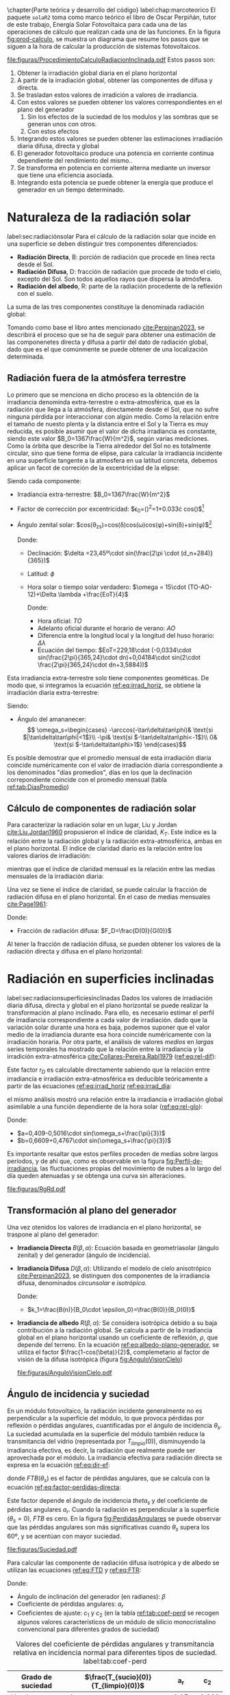 \chapter{Parte teórica y desarrollo del código}
label:chap:marcoteorico
El paquete =solaR2= toma como marco teórico el libro de Oscar Perpiñán, tutor de este trabajo, Energía Solar Fotovoltaica \cite{Perpinan2023} para cada una de las operaciones de cálculo que realizan cada una de las funciones.
En la figura [[fig:prod-calculo]], se muestra un diagrama que resume los pasos que se siguen a la hora de calcular la producción de sistemas fotovoltaicos.
#+CAPTION: Procedimiento de cálculo
#+NAME: fig:prod-calculo
#+ATTR_LATEX: :height 0.5\textheight :width 0.8\textwidth :options keepaspectratio
[[file:figuras/ProcedimientoCalculoRadiacionInclinada.pdf]]
Estos pasos son:
1. Obtener la irradiación global diaria en el plano horizontal
2. A partir de la irradiación global, obtener las componentes de difusa y directa.
3. Se trasladan estos valores de irradición a valores de irradiancia.
4. Con estos valores se pueden obtener los valores correspondientes en el plano del generador
   1. Sin los efectos de la suciedad de los modulos y las sombras que se generan unos con otros.
   2. Con estos efectos
5. Integrando estos valores se pueden obtener las estimaciones irradiación diaria difusa, directa y global
6. El generador fotovoltaico produce una potencia en corriente continua dependiente del rendimiento del mismo..
7. Se transforma en potencia en corriente alterna mediante un inversor que tiene una eficiencia asociada.
8. Integrando esta potencia se puede obtener la energía que produce el generador en un tiempo determinado.

* Naturaleza de la radiación solar
label:sec:radiaciónsolar
Para el cálculo de la radiación solar que incide en una superficie se deben distinguir tres componentes diferenciados:
- *Radiación Directa*, B\nomenclature[B]{\(B\)}{Radiación directa}: porción de radiación que procede en línea recta desde el Sol.
- *Radiación Difusa*, D\nomenclature[D]{\(D\)}{Radiación difusa}: fracción de radiación que procede de todo el cielo, excepto del Sol. Son todos aquellos rayos que dispersa la atmósfera.
- *Radiación del albedo*, R\nomenclature[R]{\(R\)}{Radiación del albedo}: parte de la radiación procedente de la reflexión con el suelo.
La suma de las tres componentes constituye la denominada radiación global: \nomenclature[G]{\(G\)}{Radiación global}
#+begin_export latex  
\begin{equation}
G = B + D + R
\label{eq:comp_rad}
\end{equation}
#+end_export
Tomando como base el libro antes mencionado [[cite:Perpinan2023]], se describirá el proceso que se ha de seguir para obtener una estimación de las componenetes directa y difusa a partir del dato de radiación global, dado que es el que comúnmente se puede obtener de una localización determinada.

** Radiación fuera de la atmósfera terrestre
Lo primero que se menciona en dicho proceso es la obtención de la irradiancia denominda extra-terrestre o extra-atmosférica, que es la radiación que llega a la atmósfera, directamente desde el Sol, que no sufre ninguna pérdida por interaccionar con algún medio. Como la relación entre el tamaño de nuesto plenta y la distancia entre el Sol y la Tierra es muy reducida, es posible asumir que el valor de dicha irradiancia es constante, siendo este valor $B_0=1367\frac{W}{m^2}$, según varias mediciones.
Como la órbita que describe la Tierra alrededor del Sol no es totalmente circular, sino que tiene forma de elipse, para calcular la irradiancia incidente en una superficie tangente a la atmosfera en ua latitud concreta, debemos aplicar un facot de correción de la excentricidad de la elipse:
#+begin_export latex
\begin{equation}
B_0(0)=B_0\epsilon_0cos\theta_{zs}
\label{eq:irrad_horiz}
\end{equation}
#+end_export
Siendo cada componente:
- Irradiancia extra-terrestre: $B_0=1367\frac{W}{m^2}$ \nomenclature[B0]{\(B_0\)}{Irradiancia extra-atmosférica o extra-terrestre}
- Factor de corrección por excentricidad: $\epsilon_0=(\frac{r_0}{r})^2=1+0.033\cdot cos(\frac{2\pi d_n}{365})$[fn:1] \nomenclature[epsilon0]{\(\epsilon_0\)}{Corrección debida a la excentricidad de la elipse de la trayectoria terrestre alrededor del sol}
- Ángulo zenital solar: $cos(\theta_{zs})=cos(\delta)cos(\omega)cos(\phi)+sin(\delta)+sin(\phi)$[fn:2] \nomenclature[thetazs]{\(\theta_{zs}\))}{Ángulo cenital solar}

  Donde:
  - Declinación: $\delta =23,45º\cdot sin(\frac{2\pi \cdot (d_n+284)}{365})$ \nomenclature[delta]{\(\delta\)}{Declinación}
  - Latitud: \(\phi\) \nomenclature[phi]{\(\phi\)}{Latitud}
  - Hora solar o tiempo solar verdadero: $\omega = 15\cdot (TO-AO-12)+\Delta \lambda +\frac{EoT}{4}$ \nomenclature[omega]{\(\omega\)}{Hora solar o tiempo solar verdadero}

    Donde:
    - Hora oficial: \(TO\) \nomenclature[TO]{\(TO\)}{Hora oficial}
    - Adelanto oficial durante el horario de verano: \(AO\) \nomenclature[AO]{\(AO\)}{Adelanto oficial durante el horario de verano}
    - Diferencia entre la longitud local y la longitud del huso horario: \(\Delta \lambda\) \nomenclature[deltalambda]{\(\Delta \lambda\)}{Diferencia entre la longitud local y la longitud del huso horario}
    - Ecuación del tiempo: $EoT=229,18\cdot (-0,0334\cdot sin(\frac{2\pi}{365,24}\cdot dn)+0,04184\cdot sin(2\cdot \frac{2\pi}{365,24}\cdot dn+3,5884))$ \nomenclature[EoT]{\(EoT\)}{Ecuación del tiempo}

Esta irradiancia extra-terrestre solo tiene componentes geométicas. De modo que, si integramos la ecuación [[ref:eq:irrad_horiz]], se obtiene la irradiación diaria extra-terrestre:
#+begin_export latex
\begin{equation}
B_{0d}(0)=-\frac{T}{\pi}B_0\epsilon_0(\omega_s sin\phi sin\delta + cos\phi cos\delta sin \omega_s)
\label{eq:irrad_dia}
\end{equation}
#+end_export
Siendo:
- Ángulo del amananecer: \nomenclature[omegas]{\(\omega_s\)}{Ángulo del amanecer}
  \[
  \omega_s=\begin{cases}
  -\arccos(-\tan\delta\tan\phi)& \text{si $|\tan\delta\tan\phi|<1$}\\
  -\pi& \text{si $-\tan\delta\tan\phi<-1$}\\
  0& \text{si $-\tan\delta\tan\phi>1$}
  \end{cases}\]

Es posible demostrar que el promedio mensual de esta irradiación diaria coincide numéricamente con el valor de irradiación diaria correspondiente a los denominados "días promedios", días en los que la declinación correpondiente coincide con el promedio mensual (tabla [[ref:tab:DiasPromedio]])
#+begin_export latex
\begin{center}
{\footnotesize }%
\begin{table}[h]
{\footnotesize \caption{Valor $d_{n}$ correspondiente a los doce días promedio.\label{tab:DiasPromedio}}
}{\footnotesize \par}

\centering{}{\footnotesize }\begin{tabular}{>{\centering}p{6mm}>{\centering}m{4mm}>{\centering}m{4mm}>{\centering}m{4mm}>{\centering}m{4mm}>{\centering}m{4mm}>{\centering}m{4mm}>{\centering}m{4mm}>{\centering}m{4mm}>{\centering}m{4mm}>{\centering}m{4mm}>{\centering}m{4mm}>{\centering}m{3mm}}
\toprule 
{\footnotesize Mes} & {\footnotesize Ene} & {\footnotesize Feb} & {\footnotesize Mar} & {\footnotesize Abr} & {\footnotesize May} & {\footnotesize Jun} & {\footnotesize Jul} & {\footnotesize Ago} & {\footnotesize Sep} & {\footnotesize Oct} & {\footnotesize Nov} & {\footnotesize Dic}\tabularnewline
\midrule
$d_{n}$ & {\footnotesize 17} & {\footnotesize 45} & {\footnotesize 74} & {\footnotesize 105} & {\footnotesize 135} & {\footnotesize 161} & {\footnotesize 199} & {\footnotesize 230} & {\footnotesize 261} & {\footnotesize 292} & {\footnotesize 322} & {\footnotesize 347}\tabularnewline
\bottomrule
\end{tabular}
\end{table}

\par\end{center}{\footnotesize \par}
#+end_export
 
** Cálculo de componentes de radiación solar
Para caracterizar la radiación solar en un lugar, Liu y Jordan [[cite:Liu.Jordan1960]] propusieron el índice de claridad, \(K_T\). Este índice es la relación entre la radiación global y la radiación extra-atmosférica, ambas en el plano horizontal. El índice de claridad diario es la relación entre los valores diarios de irradiación: \nomenclature[KT]{\(K_T\)}{Índice de claridad} \nomenclature[KTd]{\(K_{Td}\)}{Índice de claridad diario}
#+begin_export latex
\begin{equation}
K_{Td}=\frac{G_d(0)}{B_{0d}(0)}
\label{eq:ind-cla-dia}
\end{equation}
#+end_export 
mientras que el índice de claridad mensual es la relación entre las medias mensuales de la irradiación diaria: \nomenclature[KTm]{\(K_{Tm}\)}{Índice de claridad mensual}
#+begin_export latex
\begin{equation}
K_{Tm}=\frac{G_{d,m}(0)}{B_{0d,m}(0)}
\label{eq:ind-cla-men}
\end{equation}
#+end_export

Una vez se tiene el índice de claridad, se puede calcular la fracción de radiación difusa en el plano horizontal. En el caso de medias mensuales [[cite:Page1961]]:
#+begin_export latex
\begin{equation}
F_{Dm}=1-1,13\cdot K_{Tm}
\end{equation}
#+end_export
Donde:
- Fracción de radiación difusa: $F_D=\frac{D(0)}{G(0)}$ \nomenclature[FD]{\(F_D\)}{Fracción de difusa} \nomenclature[FDd]{\(F_{Dd}\)}{Fracción de difusa diaria} \nomenclature[FDm]{\(F_{Dm}\)}{Fracción de difusa mensual}

Al tener la fracción de radiación difusa, se pueden obtener los valores de la radiación directa y difusa en el plano horizontal:
#+begin_export latex
\begin{equation}
D_d(0)=F_D\cdot G_d(0)
\label{dif-rad}
\end{equation}
\begin{equation}
B_d(0)=G_d(0)-D_d(0)
\label{dir-rad}
\end{equation}
#+end_export

* Radiación en superficies inclinadas
label:sec:radiacionsuperficiesinclinadas
Dados los valores de irradiación diaria difusa, directa y global en el plano horizontal se puede realizar la transformación al plano inclinado. Para ello, es necesario estimar el perfil de irradiancia correspondiente a cada valor de irradiación. dado que la variación solar durante una hora es baja, podemos suponer que el valor medio de la irradiancia durante esa hora coincide numéricamente con la irradiación horaria. Por otra parte, el análisis de valores /medios/  en /largas/ series temporales ha mostrado que la relación entre la irradiancia y la irradición extra-atmosférica [[cite:Collares-Pereira.Rabl1979]] ([[ref:eq:rel-dif]]):
#+begin_export latex
\begin{equation}
r_D=\frac{D(0)}{D_d(0)}=\frac{B_0(0)}{B_{0d}(0)}
\label{eq:rel-dif}
\end{equation}
#+end_export
Este factor \(r_D\)\nomenclature[rD]{\(r_D\)}{Relación entre la irradiancia y la irradiación difusa en el plano horizontal} es calculable directamente sabiendo que la relación entre irradiancia e irradiación extra-atmosférica es deducible teóricamente a partir de las ecuaciones [[ref:eq:irrad_horiz]] [[ref:eq:irrad_dia]]:
#+begin_export latex
\begin{equation}
\frac{B_0(0)}{B_{0d}(0)}=\frac{\pi}{T}\cdot \frac{cos(\omega)-cos(\omega_s)}{\omega_s\cdot cos(\omega_s)-sin(\omega_s)}=r_D
\label{eq:rel-dif2}
\end{equation}
#+end_export
el mismo análisis mostró una relación entre la irradiancia e irradiación global asimilable a una función dependiente de la hora solar ([[ref:eq:rel-glo]]):
#+begin_export latex
\begin{equation}
r_G=\frac{G(0)}{G_d(0)}=r_D\cdot(a+b\cdot cos(w))
\label{eq:rel-glo}
\end{equation}
#+end_export
Donde:
- $a=0,409-0,5016\cdot sin(\omega_s+\frac{\pi}{3})$
- $b=0,6609+0,4767\cdot sin(\omega_s+\frac{\pi}{3})$

Es importante resaltar que estos perfiles proceden de medias sobre largos períodos, y de ahí que, como es observable en la figura [[fig:Perfil-de-irradiancia]], las fluctuaciones propias del movimiento de nubes a lo largo del día queden atenuadas y se obtenga una curva sin alteraciones.
#+NAME: fig:Perfil-de-irradiancia
#+CAPTION: Perfil de irradiancia difusa y global obtenido a partir del generador empírico de [[cite:Collares-Pereira.Rabl1979]] para valores de irradiancia tomadas cada 10 minutos
#+ATTR_LATEX: :height 0.5\textheight :width 0.8\textwidth :options keepaspectratio
[[file:figuras/RgRd.pdf]]

** Transformación al plano del generador
Una vez otenidos los valores de irradiancia en el plano horizontal, se traspone al plano del generador:
- *Irradiancia Directa* $B(\beta ,\alpha)$: Ecuación basada en geometríasolar (ángulo zenital) y del generador (ángulo de incidencia).
  #+begin_export latex
  \begin{equation}
  B(\beta ,\alpha)=B(0)\cdot \frac{max(0,cos(\theta_s))}{cos(\theta_{zs})}
  \label{eq:irradiancia-directa-plano-generador}
  \end{equation}
  #+end_export
- *Irradiancia Difusa* $D(\beta ,\alpha)$: Utilizando el modelo de cielo anisotrópico [[cite:Perpinan2023]], se distinguen dos componentes de la irradiancia difusa, denominados /circunsolar/ e /isotrópica/. \nomenclature[DI]{\(D^I\)}{Radiación difusa isotrópica} \nomenclature[DC]{\(D^C\)}{Radiación difusa circunsolar}
  #+begin_export latex
  \begin{equation}
  D(\beta ,\alpha)=D^I(\beta ,\alpha)+D^C(\beta ,\alpha)
  \end{equation}
  \begin{equation}
  D^I(\beta ,\alpha)=D(0)(1-k_1)\cdot \frac{1+cos(\beta)}{2}
  \end{equation}
  \begin{equation}
  D^C(\beta, \alpha)=D(0)\cdot k_1\cdot \frac{max(0,cos(\theta_s))}{cos(\theta_{zs})}
  \end{equation}
  #+end_export
  Donde:
  - $k_1=\frac{B(n)}{B_0\cdot \epsilon_0}=\frac{B(0)}{B_0(0)}$
- *Irradiancia de albedo* $R(\beta ,\alpha)$: Se considera isotrópica debido a su baja contribución a la radiación global. Se calcula a partir de la irradiancia global en el plano horizontal usando un coeficiente de reflexión, \(\rho\)\nomenclature[rho]{\(\rho\)}{Coeficiente de reflexión del terreno para la irradiancia de albedo}, que depende del terreno. En la ecuación [[ref:eq:albedo-plano-generador]], se utiliza el factor $\frac{1-cos(\beta)}{2}$, complemetario al factor de visión de la difusa isotrópica (figura [[fig:AnguloVisionCielo]])
  #+begin_export latex
  \begin{equation}
  R(\beta ,\alpha)=\rho \cdot G(0)\cdot \frac{1 - cos(\beta)}{2}
  \label{eq:albedo-plano-generador}
  \end{equation}
  #+end_export
  #+NAME: fig:AnguloVisionCielo
  #+CAPTION: Ángulo de visión del cielo
  #+ATTR_LATEX: :height 0.5\textheight :width 0.8\textwidth :options keepaspectratio
  [[file:figuras/AnguloVisionCielo.pdf]]

** Ángulo de incidencia y suciedad
En un módulo fotovoltaico, la radiación incidente generalmente no es perpendicular a la superficie del módulo, lo que provoca pérdidas por reflexión o pérdidas angulares, cuantificadas por el ángulo de incidencia \(\theta_s\)\nomenclature[thetas]{\(\theta_s\)}{Ángulo de incidencia o ángulo entre el vector solar y el vector director de una superficie}. La suciedad acumulada en la superficie del módulo también reduce la transmitancia del vidrio (representada por $T_{limpio}(0$)), disminuyendo la irradiancia efectiva, es decir, la radiación que realmente puede ser aprovechada por el módulo.
La irradiancia efectiva para radiación directa se expresa en la ecuación [[ref:eq:dir-ef]]:
#+begin_export latex
\begin{equation}
B_{ef}(\beta ,\alpha)=B(\beta ,\alpha)\cdot [\frac{T_{sucio}(0)}{T_{limpio}(0)}]\cdot (1-FTB(\theta_s))
\label{eq:dir-ef}
\end{equation}
#+end_export
donde $FTB(\theta_s)$ es el factor de pérdidas angulares, que se calcula con la ecuación [[ref:eq:factor-perdidas-directa]]: \nomenclature[FTB]{\(FT_B\)}{Factor de pérdidas angulares para irradiancia directa}\nomenclature[FTD]{\(FT_D\)}{Factor de pérdidas angulares para irradiancia difusa}\nomenclature[FTB]{\(FT_R\)}{Factor de pérdidas angulares para irradiancia de albedo}
#+begin_export latex
\begin{equation}
FTB(\theta_s)=\frac{exp(-\frac{cos(\theta_s)}{a_r})-exp(-\frac{1}{a_r})}{1-exp(-\frac{1}{a_r})}
\label{eq:factor-perdidas-directa}
\end{equation}
#+end_export
Este factor depende el ángulo de incidencia \(theta_s\) y del coeficiente de pérdidas angulares \(a_r\). Cuando la radiación es perpendicular a la superficie ($\theta_s=0$), \(FTB\) es cero. En la figura [[fig:PerdidasAngulares]] se puede observar que las pérdidas angulares son más significativas cuando \(\theta_s\) supera los 60º, y se acentúan con mayor suciedad.
#+NAME: fig:PerdidasAngulares
#+CAPTION: Pérdidas angulares de un módulo fotovoltaico para diferentes grados de suciedad en función del ángulo de incidencia.
#+ATTR_LATEX: :height 0.5\textheight :width 0.8\textwidth :options keepaspectratio 
[[file:figuras/Suciedad.pdf]]

Para calcular las componente de radiación difusa isotrópica y de albedo se utilizan las ecuaciones [[ref:eq:FTD]] y [[ref:eq:FTR]]:
#+begin_export latex
\begin{equation}
\text{FTD}(\beta) \approx exp[-\frac{1}{a_r}\cdot (c_1\cdot (sin\beta +\frac{\pi -\beta - sin\beta}{1+cos\beta})+c_2\cdot (sin\beta +\frac{\pi -\beta -sin\beta}{1+cos\beta})^2)]
\label{eq:FTD}
\end{equation}
#+end_export
#+begin_export latex
\begin{equation}
\text{FTR}(\beta) \approx exp[-\frac{1}{a_r}\cdot (c_1\cdot (sin\beta +\frac{\beta - sin\beta}{1-cos\beta})+c_2\cdot (sin\beta +\frac{\beta -sin\beta}{1-cos\beta})^2)]
\end{equation}
\label{eq:FTR}
#+end_export
Donde:
- Ángulo de inclinación del generador (en radianes): \(\beta\) \nomenclature[beta]{\(\beta\)}{Ángulo de inclinación de un sistema fotovoltaico}
- Coeficiente de pérdidas angulares: \(a_r\)
- Coeficientes de ajuste: \(c_1\) y \(c_2\) (en la tabla [[ref:tab:coef-perd]] se recogen algunos valores característicos de un módulo de silicio monocristalino convencional para diferentes grados de suciedad)
#+CAPTION: Valores del coeficiente de pérdidas angulares y transmitancia relativa en incidencia normal para diferentes tipos de suciedad. label:tab:coef-perd
|-------------------+--------------------------------------+------+--------|
| Grado de suciedad | $\frac{T_{sucio}(0)}{T_{limpio}(0)}$ |  a_r |    c_2 |
|-------------------+--------------------------------------+------+--------|
| Limpio            |                                    1 | 0.17 | -0.069 |
|-------------------+--------------------------------------+------+--------|
| Bajo              |                                 0.98 | 0.20 | -0.054 |
|-------------------+--------------------------------------+------+--------|
| Medio             |                                 0.97 | 0.21 | -0.049 |
|-------------------+--------------------------------------+------+--------|
| Alto              |                                 0.92 | 0.27 | -0.023 |
|-------------------+--------------------------------------+------+--------|


Para estas componenetes el cálculo de irradiancia efectiva es similar al de la irradiancia directa (ecuaciones [[ref:eq:dif-ef-iso]] y [[ref:eq:alb-ef]]). Para la componente difusa circunsolar emplearemos el factor de pérdidas angulares de la irradiancia efectiva(ecuacion [[ref:eq:dif-ef-cir]]):
#+begin_export latex
\begin{equation}
D_{ef}^I(\beta ,\alpha)=D^I(\beta ,\alpha)\cdot[\frac{T_{sucio}(0)}{T_{limpio}(0)}]\cdot (1-FT_D(\beta))
\label{eq:dif-ef-iso}
\end{equation}
\begin{equation}
D_{ef}^C(\beta ,\alpha)=D^C(\beta ,\alpha)\cdot[\frac{T_{sucio}(0)}{T_{limpio}(0)}]\cdot (1-FT_B(\theta_s))
\label{eq:dif-ef-cir}
\end{equation}
\begin{equation}
R_{ef}(\beta ,\alpha)=R(\beta ,\alpha)\cdot[\frac{T_{sucio}(0)}{T_{limpio}(0)}]\cdot (1-FT_R(\beta))
\label{eq:alb-ef}
\end{equation}
#+end_export
Siguiendo el esquema de la figura [[fig:prod-calculo]], a partir de estas irradiancias efectivas se puede calcular la irradiación global efectiva diaria, mensual y anual. Comparando la irradiación global incidente con la irradición efectiva, se puede evaluar el impacto de la suciedad y el desajuste del ángulo en períoods prolongados.

* Cálculo de la energía producida por el generador

** Funcionamiento de una célula solar
Para calcular la energía producida por un generador fotovoltaico, se deben tener en cuenta la influencia de factores tales como la radiación o la temperatura en una célula solar y en los valores de tensión y corriente que se alcanzan en dichas condiciones.

Para definir una célula solar, se tomar 4 variables:
- La corriente de cortocircuito: \(I_{sc}\)\nomenclature[Isc]{\(I_{sc}\)}{Corriente de cortocircuito de una célula}
- La tensión de circuito abierto: \(V_{oc}\)\nomenclature[VOC]{\(V_{oc}\)}{Tensión de circuito abierto de una célula}
- La corriente en el punto de máxima potencia: \(I_{mpp}\)\nomenclature[Impp]{I_{mpp}}{Corriente de una célula en el punto de máxima potencia}
- La tensión en el punto de máxima potencia: \(V_{mpp}\)\nomenclature[Vmpp]{V_{mpp}}{Tensión de una célula en el punto de máxima potencia}

*** Punto de máxima potencia
El punto de máxima potencia es aquel situado en la curva de funcionamiento del generador donde, como su propio nombre indica, los valores de tensión y corriente son tales que la potencia que entrega es máxima (figura [[fig:iv-20-800]]).
#+CAPTION: Curvas corriente-tensión(línea discontinua) y potencia-tensión(línea continua) de una célula solar ($T_a=20ºC$ y $G=800 w/m^2$)
#+NAME: fig:iv-20-800
#+ATTR_LATEX: :height 0.5\textheight :width 0.8\textwidth :options keepaspectratio 
[[file:figuras/CurvaIV_Ta20_G800.pdf]]

*** Factor de forma y eficiencia
El área encerrada por el rectángulo definido por el producto $I_{mpp}\cdot V_{mpp}$ es, como e observable en la figura [[fig:iv-20-800]], inferiro a la respresentada por el producto $I_{sc}\cdot V_{oc}$. La relación entre estad dos superficies se cuantifica con el factor de forma:\nomenclature[MPP]{MPP}{Punto de máxima potencia de un dispositivo fotovoltaico}
#+begin_export latex
\begin{equation}
FF=\frac{I_{mpp}\cdot V_{mpp}}{I_{sc}\cdot V_{oc}}
\end{equation}
#+end_export

Conociendo los valores de $I_{sc}$ y $V_{oc}$ es posible calcular la potencia en el punto de máxima potencia, dado que $P_{mpp}=FF\cdot I_{sc}\cdot V_{oc}$.

Por otra parte, la calidad de una célula se puede cuantificar con la eficiencia de conversión (ecuación ).
#+begin_export latex
\begin{equation}
\eta =\frac{I_{mpp}\cdot V_{mpp}}{P_L}
\label{eq:efi-cel}
\end{equation}
#+end_export
donde $P_L=A_c\cdot G_{ef}$ representa la potencia luminosa que incide en la célula\nomenclature[Ac]{\(A_c\)}{Área de una célula}.Como es evidente de la ecuación [[ref:eq:efi-cel]], este valor de eficiencia se corresponde al caso en el que el acoplamiento entre la carga y la célula permite a ésta trabajar en el punto de máxima potencia. En la figura [[fig:nrel-cell]] se muestra la evolución temporal del valor de eficiencia de célula de laboratorio para diferentes tecnologías.

#+CAPTION: Evolución de la eficiencia de células según la tecnología (según el National Renewable Energy Laboratory [[cite:nrel24]] (EEUU)).
#+NAME: fig:nrel-cell
#+ATTR_LATEX: :height 0.5\textheight :width 0.8\textwidth :options keepaspectratio
[[file:figuras/cell-efficiencies.pdf]]

*** Influencia de la temperatura y la radiación
Es importante tener en cuenta, a la hora de entender el funcionamiento de una célula solar, la influencia de los dos principales facotres externos: la temperatura ambiente y la iluminación incidente o radiación.

El aumento de la temperatura tiene una influencia notable en la tensión de circuito abierto de la célula según el valor $dV_{oc}/dT_c$. Donde $T_c$ es la temperatura de la célula\nomenclature[Tc]{\(T_c\)}{Temperatura de célula}, dependiente de la termperatura ambiente y la radiación incidente. La forma de calclar ésta temperatura depende de las características constructivas del módulo que encapsula a la célula. Si el fabricante no nos ofrece información sobre este valor, para células de silicio cristalino es común tomar el siguiente valor:
#+begin_export latex
\begin{equation}
\frac{dV_{oc}}{dT_c}=-2,3\frac{mV}{ºC}
\end{equation}
#+end_export
Sin embargo, el efecto que teien la irradiancia sobre la tensión de circuito abierto es mucho menos que el de la temperatura.

** Definición de un SFCR
Un Sistema Fotovoltaico Conectado a Red (SFCR) es un sistema cuya función es producir energía eléctrica en unas condiciones específicas, de tal manera que ésta pueda ser inyectada en la red eléctrica convencional. Para ello, un SFCR se compone del propio generador fotovoltaico, un inversor DC/AC y un conjunto de protecciones eléctricas (figura [[fig:esquema-sfcr]]).
#+NAME: fig:esquema-sfcr
#+CAPTION: Esquema de un SFCR.
#+ATTR_LATEX: :height 0.5\textheight :width 0.8\textwidth :options keepaspectratio 
[[file:figuras/EsquemaSFCR.pdf]]

La energía producida por el sistema es consumida total o parcialmente en las cercanías, y la energía sobrante será inyectada en la red para su distribución a otros puntos de consumo. Es común que existan mecanismos de retribución económica que compensan al propietario del sistema por la energía que sus sistema intercambia con la red.




* Operaciones del paquete =solaR2=
En la figura [[fig:prod-solar2]], se muestra el proceso de cálculo que sigue el paquete a la hora de obtener la estimación de la producción del sistema fotovoltaico.
#+ATTR_LATEX: :height 0.5\textheight :width 0.8\textwidth :options keepaspectratio
#+CAPTION: Proceso de cálculo de las funciones de =solaR2=
#+NAME: fig:prod-solar2
[[file:figuras/procedure.pdf]]
A la hora de estimar la producción, el programa sigue los siguientes procesos:
1. Se calcula la geometría que definen la posición de la Tierra frente al Sol.
   1. Mediante la función fSolD, se calcula:
      - El ángulo de declinación de la Tierra (\(\delta\)).
      - La corrección debida a la excentricidad de la elipse de la trayectoria terrestre alrededor del sol (\(\epsilon_0\)).
      - La ecuación del tiempo (\(EoT\)).
      - El ángulo del amanecer 
   2. Mediante la función fSolI, se calcula:
      - La hora solar (\(\omega\)).
      - El momento del día en el que es de noche.
      - El ángulo zenital solar (\(\theta_{zs}\)).
      - El ángulo de altura solar (\(\gamma_s\).
      - El ángulo azimutal solar (\(\psi_s\)).
      - La irradiancia extra-terrestre en el plano horizontal (\(B_0(0)\)).
   3. El resultado de ambas funciones se juntan en un solo objeto de clase =Sol= mediante la función calcSol.
2. Se estima la radiación en el plano horizontal.
   1. La información de irradiación en el plano horizontal (en todos sus componentes o, en su defecto, solo la global(\(G_d(0)\))) y temperatura viene dada en un objeto de clase =Meteo=.
   2. Mediante la función fCompD, se calcula:
      - La fracción de radiación difusa diaria (\(F_{Dd}\)).
      - El índice de claridad diario (\(K_{Td}\)).
      - Si solo se tienen datos de la componente global de irradición:
	- La irradiación directa en el plano horizontal (\(B_d(0)\)).
	- La irradiación difusa en el plano horizontal (\(D_d(0)\)).
   3. Mediante la función fCompI, se calcula:
      - La fracción de radiación difusa (\(F_D\)).
      - El índice de claridad (\(K_T\)).
      - Si solo se tienen datos de la componenete global de irradiancia (\(G(0)\)):
	- La irradiancia directa en el plano horizontal (\(B(0)\)).
	- La irradiancia difusa en el plano horizontal (\(D(0)\)).
   4. El resultado de ambas funciones junto a medias mensuales y valores anuales se consolidan en un solo objeto de clase =G0= (que incluye los objetos =Sol= y =Meteo= de los que parte) mediante la función calcG0.
3. Se estima la radiación en el plano del generador.
   1. La información de radiación puede venir dada en forma de un objeto de clase =Meteo= o un objeto de clase =G0= (ya que es este último el que se necesita para estimar la radiación en el plano del generador).
   2. Mediante la función fTheta, se calcula:
      - Ángulo de inclinación de la superficie del módulo (\(\beta\)).
      - Ángulo azimutal de la superficie del módulo (\(\alpha\) ).
      - Ángulo de incidencia de la irradiancia solar en la superficie del módulo (\(\theta_s\)).
   3. Mediante la función fInclin, se calcula:
      - La irradiancia extra-terrestre en la superficie inclinada (\(B_0(\beta, \alpha)\)).
      - La irradiancia directa normal (\(B(n)\)).
      - Las irradiancias global (\(G(\beta, \alpha)\)), directa (\(B(\beta, \alpha)\)), difusa (\(D(\beta, \alpha)\))(total, isotropica y anisotrópica) y del albedo (\(R(\beta, \alpha)\)) sobre una superficie inclinada.
      - Las irradiancias efectivas global (\(G_{ef}(\beta, \alpha)\)), directa (\(B_{ef}(\beta, \alpha)\)), difusa (\(D_{ef}(\beta, \alpha)\))(total, isotropica y anisotrópica) y del albedo (\(R_{ef}(\beta, \alpha)\)) sobre una superficie inclinada.
      - Los factores de pérdidas angulares para las componentes directa (\(FT\)), difusa (\(FT_D\)), y del albedo (\(FT_R\)).
   4. Mediante la función calcShd, se puede calcular:
      - La irradiancia e irradiación incluyendo sombras para seguidores a dos ejes y horizontales y paneles fijos mediante la función fSombra.  
   5. El resultado de estas funciones junto a medias mensuales y valores anuales se consolidan en un solo objeto de clase =Gef= (que incluye el objeto =G0= del que parte) mediante la función calcGef.
4. Se estima la producción eléctrica.
   1. Mediante la función fProd, se calcula:
      - La potencia en corriente continua (\(P_{DC}\)).
      - La potencia en corriente alterna (\(P_{AC}\).
   2. Estos resultados, llevados a valores diarios, mensuales y anuales, se pueden convertir en valores de energía (\(E_{DC}\) y \(E_{AC}\)) y de productividad del sistema (\(Y_f\)), los cuales se consolidan en un solo objeto de clase =ProdGCPV= (que incluye el objeto =Gef= del que parte) mediante la función prodGCPV.
      





* Footnotes
[fn:2] Se van a utilizar las ecuaciones propuestas por P.I. Cooper [[cite:Cooper1969]] por su simpleza.

[fn:1] Para las ecuaciones de este apartado se va a optar por poner la ecuación más simple posible. Sin embargo, el paquete =solaR2= otorga la posibilidad de realizar los cálculos de utilizando las ecuaciones propuestas por 4 autores diferentes.


